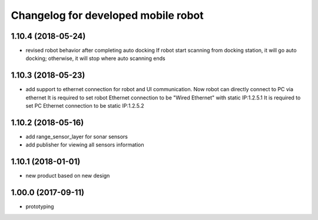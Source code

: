 ^^^^^^^^^^^^^^^^^^^^^^^^^^^^^^^^
Changelog for developed mobile robot
^^^^^^^^^^^^^^^^^^^^^^^^^^^^^^^^

1.10.4 (2018-05-24)
-------------------
* revised robot behavior after completing auto docking
  If robot start scanning from docking station, it will go auto docking; otherwise, it will stop where auto scanning ends

1.10.3 (2018-05-23)
-------------------
* add support to ethernet connection for robot and UI communication. Now robot can directly connect to PC via ethernet
  It is required to set robot Ethernet connection to be "Wired Ethernet" with static IP:1.2.5.1
  It is required to set PC Ethernet connection to be static IP:1.2.5.2

1.10.2 (2018-05-16)
-------------------
* add range_sensor_layer for sonar sensors
* add publisher for viewing all sensors information

1.10.1 (2018-01-01)
-------------------
* new product based on new design

1.00.0 (2017-09-11)
-------------------
* prototyping
